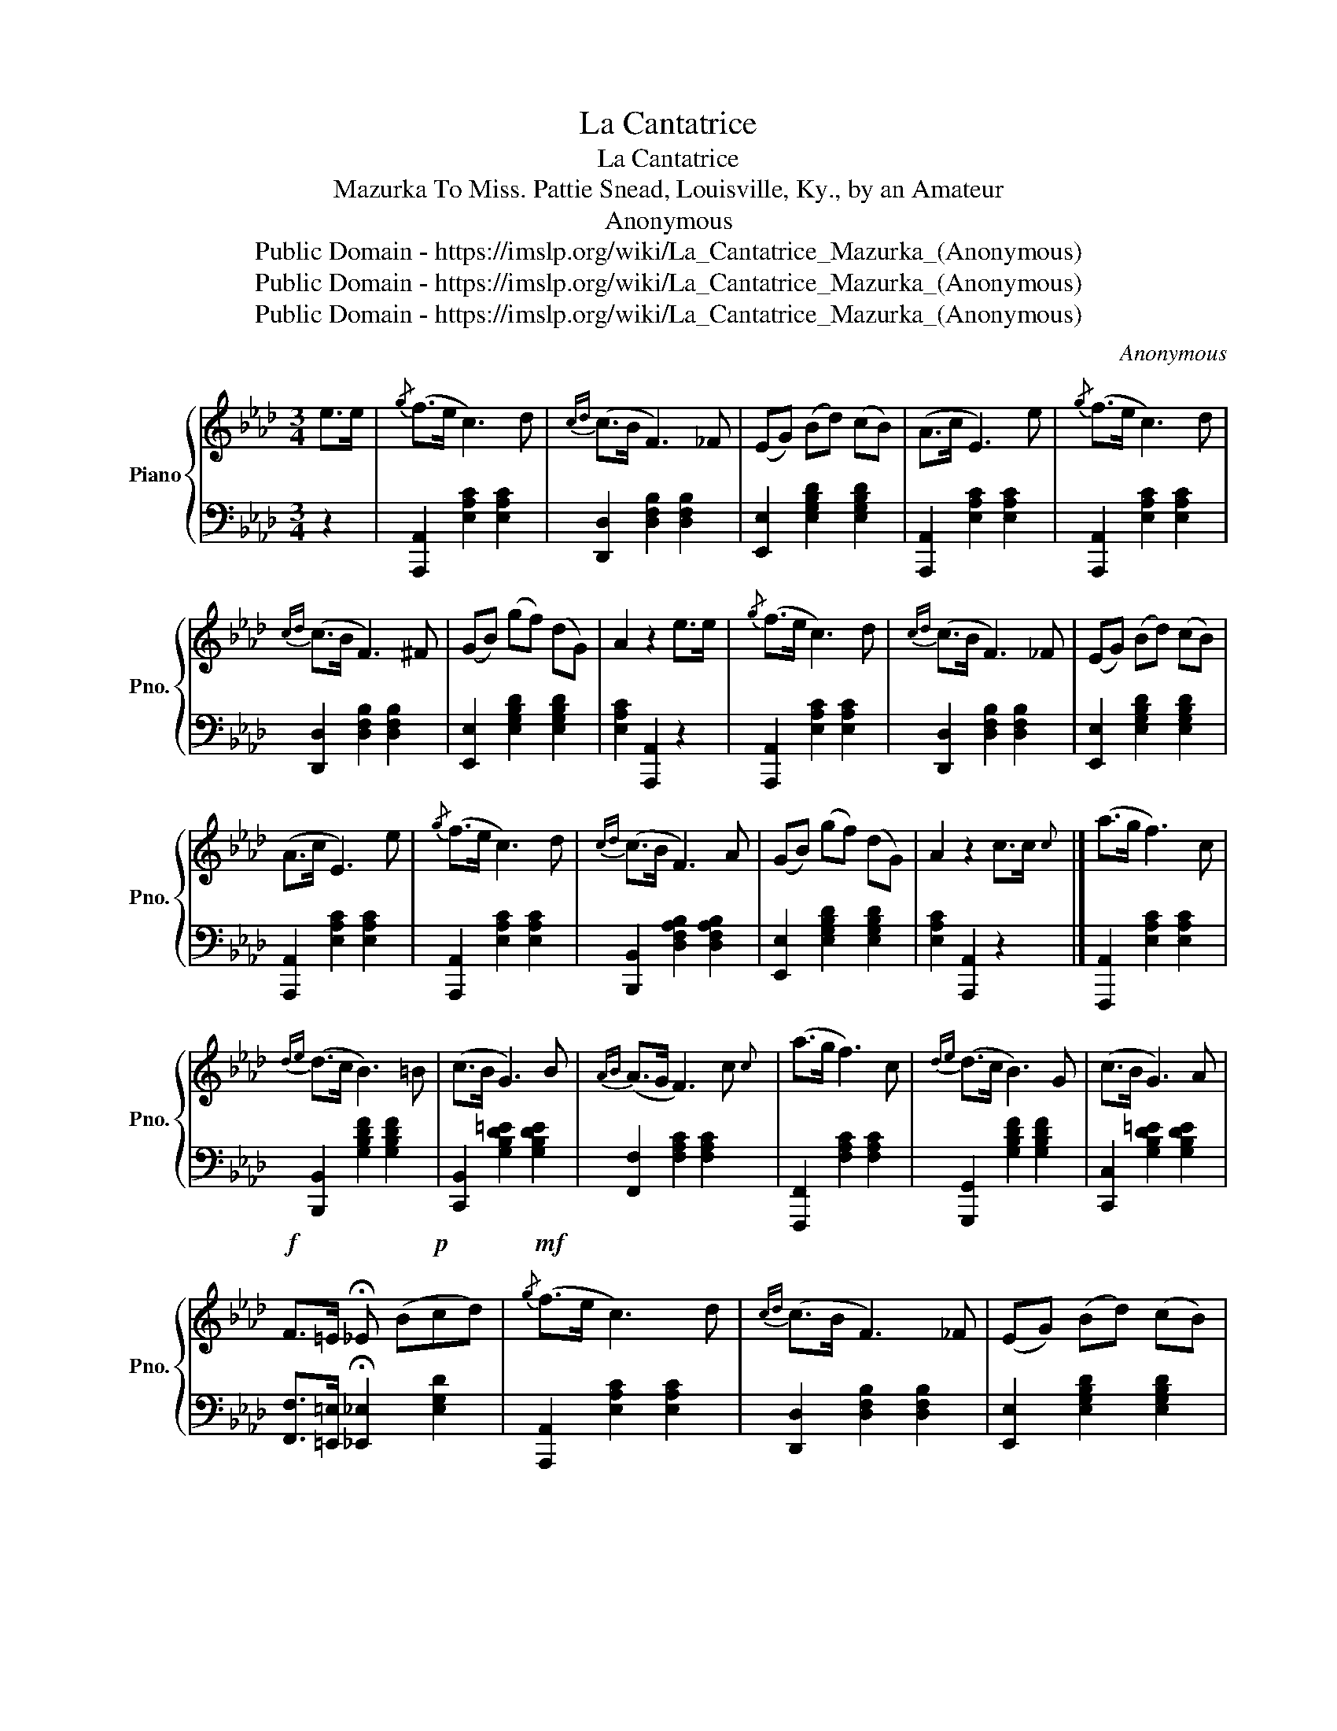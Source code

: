 X:1
T:La Cantatrice
T:La Cantatrice
T:Mazurka To Miss. Pattie Snead, Louisville, Ky., by an Amateur 
T:Anonymous
T:Public Domain - https://imslp.org/wiki/La_Cantatrice_Mazurka_(Anonymous)
T:Public Domain - https://imslp.org/wiki/La_Cantatrice_Mazurka_(Anonymous)
T:Public Domain - https://imslp.org/wiki/La_Cantatrice_Mazurka_(Anonymous)
C:Anonymous
Z:Public Domain - https://imslp.org/wiki/La_Cantatrice_Mazurka_(Anonymous)
%%score { 1 | 2 }
L:1/8
M:3/4
K:Ab
V:1 treble nm="Piano" snm="Pno."
V:2 bass 
V:1
 e>e |{/g} (f>e c3) d |{cd} (c>B F3) _F | (EG) (Bd) (cB) | (A>c E3) e |{/g} (f>e c3) d | %6
w: ||||||
{cd} (c>B F3) ^F | (GB) (gf) (dG) | A2 z2 e>e |{/g} (f>e c3) d |{cd} (c>B F3) _F | (EG) (Bd) (cB) | %12
w: ||||||
 (A>c E3) e |{/g} (f>e c3) d |{cd} (c>B F3) A | (GB) (gf) (dG) | A2 z2 c>c{c} |] (a>g f3) c | %18
w: ||||||
{de} (d>c B3) =B | (c>B G3) B |{AB} (A>G F3) c{c} | (a>g f3) c |{de} (d>c B3) G | (c>B G3) A | %24
w: ||||||
!f! F>=E !fermata!_E (B!p!cd) |!mf!{/g} (f>e c3) d |{cd} (c>B F3) _F | (EG) (Bd) (cB) | %28
w: ||||
 (A>a e) (cd=d) |{/g} (f>e c3) d |{cd} (c>B F3) A | (GB) (df) (eG) | A2 z2 A>A |] %33
w: |||||
[K:Db]!p! !arpeggio![FA]3 (Bcd) | !arpeggio![GBf]3 (edB) |{Bc} B>E B3 A | %36
w: |||
!pp! !arpeggio![Gd]3 ([Gc][GB][GA]) |!p! !arpeggio![FA]3 (Bcd) | !arpeggio!!^![GBf]3 (edB) | %39
w: |||
 !invertedturn!A2 (ba) ([Ge]f) | [FAd]2 z FG=G | !arpeggio![FA]3 (Bcd) | %42
w: |* a tempo. * *||
 !arpeggio!!^![GBf]3 (edB) |{Bc} B>E B3 A |!pp! !arpeggio![Gd]3 [Gc][GB][GA] | %45
w: |||
!p! !arpeggio![FA]3 (def) |!f! g>d g3 f |{fg} (f!p!e) (=de) (b>a) | d2 z (cd=d) |] %49
w: ||||
[K:Ab]{/g} (f>e!mf! c3) d |{cd} (c>B F3) _F | (EG) (Bd) (cB) | (A>c E3) e |{/g} (f>e c3) d | %54
w: |||||
{cd} (c>B F3) A |!p! (AG) (gf) (dG) | A>c f3 e | g>f e4 | %58
w: ||||
!f! [ebd'e']>[ebd'e'] [ebd'e']2 [ebd'e']2 | [eac'e']>c' a4 |!p! A>c f3 e | g>f e4 | %62
w: ||||
!f! [ebd'e']>[ebd'e'] [ebd'e']2 [ebd'e']2 | [eac'e']>c' a4 | A>e a3 a!p! |"_cresc." a2 d4 | %66
w: ||||
 B>f b3 b | b2 e4 | e>b e'3 e' | e'2 a'4 | (g'f'e'd'c'b) | a2 z2 z2 |!ff! [GBde]2 [GBde]2 [GBde]2 | %73
w: |||||||
 [Acea]2 z2 z2 | [ceac']2 z4 | !fermata!A,4 z2 |] %76
w: |||
V:2
 z2 | [A,,,A,,]2 [E,A,C]2 [E,A,C]2 | [D,,D,]2 [D,F,B,]2 [D,F,B,]2 | %3
 [E,,E,]2 [E,G,B,D]2 [E,G,B,D]2 | [A,,,A,,]2 [E,A,C]2 [E,A,C]2 | [A,,,A,,]2 [E,A,C]2 [E,A,C]2 | %6
 [D,,D,]2 [D,F,B,]2 [D,F,B,]2 | [E,,E,]2 [E,G,B,D]2 [E,G,B,D]2 | [E,A,C]2 [A,,,A,,]2 z2 | %9
 [A,,,A,,]2 [E,A,C]2 [E,A,C]2 | [D,,D,]2 [D,F,B,]2 [D,F,B,]2 | [E,,E,]2 [E,G,B,D]2 [E,G,B,D]2 | %12
 [A,,,A,,]2 [E,A,C]2 [E,A,C]2 | [A,,,A,,]2 [E,A,C]2 [E,A,C]2 | [B,,,B,,]2 [D,F,A,B,]2 [D,F,A,B,]2 | %15
 [E,,E,]2 [E,G,B,D]2 [E,G,B,D]2 | [E,A,C]2 [A,,,A,,]2 z2 |] [F,,,A,,]2 [E,A,C]2 [E,A,C]2 | %18
 [B,,,B,,]2 [G,B,DF]2 [G,B,DF]2 | [C,,B,,]2 [G,B,D=E]2 [G,B,DE]2 | [F,,F,]2 [F,A,C]2 [F,A,C]2 | %21
 [F,,,F,,]2 [F,A,C]2 [F,A,C]2 | [G,,,G,,]2 [G,B,DF]2 [G,B,DF]2 | [C,,C,]2 [G,B,D=E]2 [G,B,DE]2 | %24
 [F,,F,]>[=E,,=E,] !fermata![_E,,_E,]2 [E,G,D]2 | [A,,,A,,]2 [E,A,C]2 [E,A,C]2 | %26
 [D,,D,]2 [D,F,B,]2 [D,F,B,]2 | [E,,E,]2 [E,G,B,D]2 [E,G,B,D]2 | [A,,,A,,]2 [E,A,C]2 [E,A,C]2 | %29
 [A,,,A,,]2 [E,A,C]2 [E,A,C]2 | [D,,D,]2 [D,F,B,]2 [D,F,B,]2 | [E,,E,]2 [E,G,B,D]2 [E,G,B,D]2 | %32
 [E,A,C]2 [A,,,A,,]2 z2 |][K:Db] [D,,D,]2 [A,DF]2 [A,DF]2 | [G,,,G,,]2 [G,B,E]2 [G,B,E]2 | %35
 [A,,,A,,]2 [A,CEG]2 [A,CEG]2 | [A,,,A,,]2 [A,CE]2 [A,CE]2 | [D,,D,]2 [A,DF]2 [A,DF]2 | %38
 [G,,,G,,]2 [G,B,E]2 [G,B,E]2 |"^ritard." [A,,,A,,]2 [A,CEG]2 [A,CE]2 | [D,D]2 z2 z2 | %41
 [D,,D,]2 [A,DF]2 [A,DF]2 | [G,,,G,,]2 [G,B,E]2 [G,B,E]2 | [A,,,A,,]2 [A,CEG]2 [A,CEG]2 | %44
 [G,,,G,,]2 [A,CE]2 [A,CE]2 | [D,,D,]2 [A,_CDF]2 [A,CDF]2 | [__B,,__B,]2 [B,DG]2 [B,DG]2 | %47
 [A,,A,]2 [A,CG]2 [A,CG]2 | [DF]2 [D,,D,]2 z2 |][K:Ab] [A,,,A,,]2 [E,A,C]2 [E,A,C]2 | %50
 [D,,D,]2 [D,F,B,]2 [D,F,B,]2 | [E,,E,]2 [E,G,B,D]2 [E,G,B,D]2 | [A,,,A,,]2 [E,A,C]2 [E,A,C]2 | %53
 [A,,,A,,]2 [E,A,C]2 [E,A,C]2 | [D,,D,]2 [D,F,B,]2 [D,F,B,]2 | [E,,E,]2 [E,G,B,D]2 [E,G,B,D]2 | %56
 [A,,A,]2 [A,CE]2 [A,CE]2 | [B,,B,]2 [B,DEG]2 [B,DEG]2 | [E,,E,]2 [G,,G,]2 [E,,E,]2 | %59
 [A,,A,]2 [CEA]2 [CEA]2 | [A,,A,]2 [A,CE]2 [A,CE]2 | [B,,B,]2 [B,DEG]2 [B,DEG]2 | %62
 [E,,E,]2 [G,,G,]2 [E,,E,]2 | [A,,A,]2 [CEA]2 [CEA]2 | [A,,A,]2 [A,C_G]2 [A,CG]2 | %65
 [D,,D,]2 [A,DF]2 [A,DF]2 | [B,,,B,,]2 [B,=DA]2 [B,DA]2 | [E,,E,]2 [B,EG]2 [B,EG]2 | %68
 [D,D]2[K:treble] [DEGB]2 [DEGB]2 |[K:bass] [C,C]2[K:treble] [CEA]2 [CEA]2 | %70
 [cc']2[K:treble] [EGBd]2 [EGBd]2 | [Ac]2 z2 z2 | [Cc]2 [Ee]2 [Cc]2 | [Ff]2 z2 z2 | [Ff]2 z2 z2 | %75
 !fermata![F,F]4 z2 |] %76

